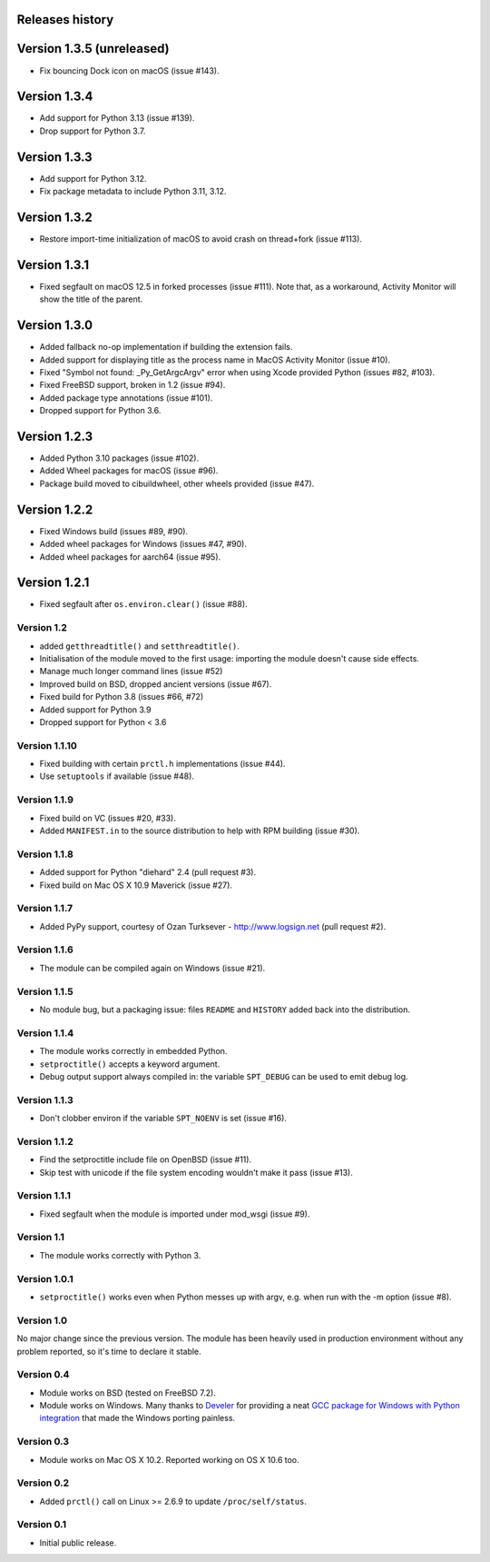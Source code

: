 Releases history
----------------

Version 1.3.5 (unreleased)
--------------------------

- Fix bouncing Dock icon on macOS (issue #143).


Version 1.3.4
-------------

- Add support for Python 3.13 (issue #139).
- Drop support for Python 3.7.


Version 1.3.3
-------------

- Add support for Python 3.12.
- Fix package metadata to include Python 3.11, 3.12.


Version 1.3.2
-------------

- Restore import-time initialization of macOS to avoid crash on thread+fork
  (issue #113).


Version 1.3.1
-------------

- Fixed segfault on macOS 12.5 in forked processes (issue #111).
  Note that, as a workaround, Activity Monitor will show the title of the
  parent.


Version 1.3.0
-------------

- Added fallback no-op implementation if building the extension fails.
- Added support for displaying title as the process name in MacOS Activity
  Monitor (issue #10).
- Fixed "Symbol not found: _Py_GetArgcArgv" error when using Xcode provided
  Python (issues #82, #103).
- Fixed FreeBSD support, broken in 1.2 (issue #94).
- Added package type annotations (issue #101).
- Dropped support for Python 3.6.


Version 1.2.3
-------------

- Added Python 3.10 packages (issue #102).
- Added Wheel packages for macOS (issue #96).
- Package build moved to cibuildwheel, other wheels provided (issue #47).


Version 1.2.2
-------------

- Fixed Windows build (issues #89, #90).
- Added wheel packages for Windows (issues #47, #90).
- Added wheel packages for aarch64 (issue #95).


Version 1.2.1
-------------

- Fixed segfault after ``os.environ.clear()`` (issue #88).


Version 1.2
~~~~~~~~~~~

- added ``getthreadtitle()`` and ``setthreadtitle()``.
- Initialisation of the module moved to the first usage: importing the module
  doesn't cause side effects.
- Manage much longer command lines (issue #52)
- Improved build on BSD, dropped ancient versions (issue #67).
- Fixed build for Python 3.8 (issues #66, #72)
- Added support for Python 3.9
- Dropped support for Python < 3.6


Version 1.1.10
~~~~~~~~~~~~~~

- Fixed building with certain ``prctl.h`` implementations (issue #44).
- Use ``setuptools`` if available (issue #48).


Version 1.1.9
~~~~~~~~~~~~~

- Fixed build on VC (issues #20, #33).
- Added ``MANIFEST.in`` to the source distribution to help with RPM building
  (issue #30).


Version 1.1.8
~~~~~~~~~~~~~

- Added support for Python "diehard" 2.4 (pull request #3).
- Fixed build on Mac OS X 10.9 Maverick (issue #27).


Version 1.1.7
~~~~~~~~~~~~~

- Added PyPy support, courtesy of Ozan Turksever - http://www.logsign.net
  (pull request #2).


Version 1.1.6
~~~~~~~~~~~~~

- The module can be compiled again on Windows (issue #21).


Version 1.1.5
~~~~~~~~~~~~~

- No module bug, but a packaging issue: files ``README`` and ``HISTORY``
  added back into the distribution.


Version 1.1.4
~~~~~~~~~~~~~

- The module works correctly in embedded Python.
- ``setproctitle()`` accepts a keyword argument.
- Debug output support always compiled in: the variable ``SPT_DEBUG`` can be
  used to emit debug log.


Version 1.1.3
~~~~~~~~~~~~~

- Don't clobber environ if the variable ``SPT_NOENV`` is set (issue #16).


Version 1.1.2
~~~~~~~~~~~~~

- Find the setproctitle include file on OpenBSD (issue #11).
- Skip test with unicode if the file system encoding wouldn't make it pass
  (issue #13).


Version 1.1.1
~~~~~~~~~~~~~

- Fixed segfault when the module is imported under mod_wsgi (issue #9).


Version 1.1
~~~~~~~~~~~

- The module works correctly with Python 3.


Version 1.0.1
~~~~~~~~~~~~~

- ``setproctitle()`` works even when Python messes up with argv, e.g. when run
  with the -m option (issue #8).


Version 1.0
~~~~~~~~~~~

No major change since the previous version.  The module has been heavily used
in production environment without any problem reported, so it's time to declare
it stable.


Version 0.4
~~~~~~~~~~~

- Module works on BSD (tested on FreeBSD 7.2).

- Module works on Windows. Many thanks to `Develer`_ for providing a neat `GCC
  package for Windows with Python integration`__ that made the Windows porting
  painless.

  .. _Develer: http://www.develer.com/
  .. __: http://www.develer.com/oss/GccWinBinaries


Version 0.3
~~~~~~~~~~~

- Module works on Mac OS X 10.2. Reported working on OS X 10.6 too.


Version 0.2
~~~~~~~~~~~

- Added ``prctl()`` call on Linux >= 2.6.9 to update ``/proc/self/status``.


Version 0.1
~~~~~~~~~~~

- Initial public release.
